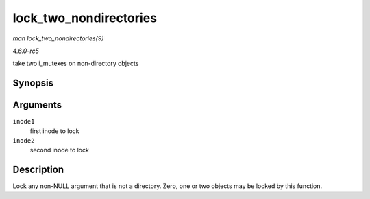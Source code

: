 .. -*- coding: utf-8; mode: rst -*-

.. _API-lock-two-nondirectories:

=======================
lock_two_nondirectories
=======================

*man lock_two_nondirectories(9)*

*4.6.0-rc5*

take two i_mutexes on non-directory objects


Synopsis
========

.. c:function:: void lock_two_nondirectories( struct inode * inode1, struct inode * inode2 )

Arguments
=========

``inode1``
    first inode to lock

``inode2``
    second inode to lock


Description
===========

Lock any non-NULL argument that is not a directory. Zero, one or two
objects may be locked by this function.


.. ------------------------------------------------------------------------------
.. This file was automatically converted from DocBook-XML with the dbxml
.. library (https://github.com/return42/sphkerneldoc). The origin XML comes
.. from the linux kernel, refer to:
..
.. * https://github.com/torvalds/linux/tree/master/Documentation/DocBook
.. ------------------------------------------------------------------------------
